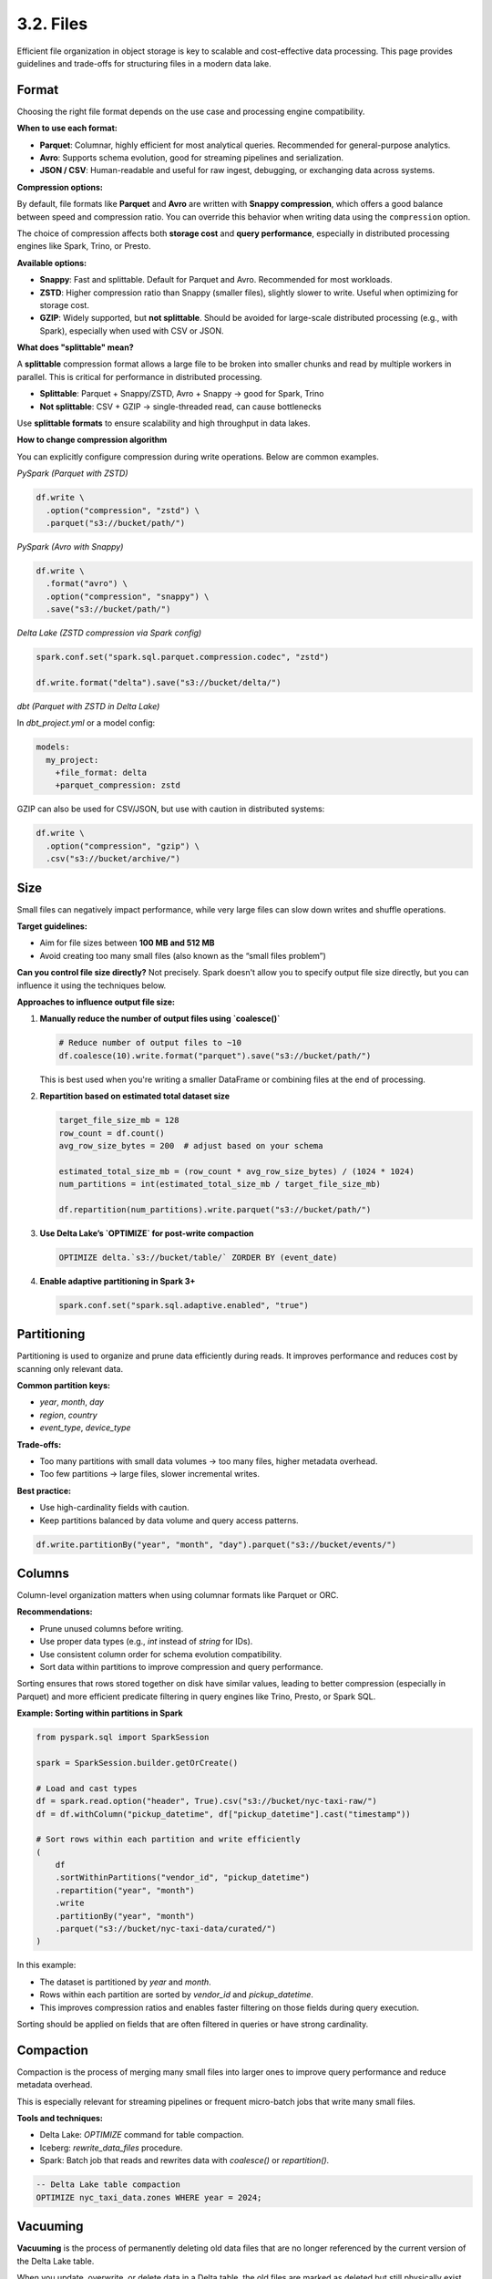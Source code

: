 3.2. Files
==================================

Efficient file organization in object storage is key to scalable and cost-effective data processing. This page provides guidelines and trade-offs for structuring files in a modern data lake.

Format
------

Choosing the right file format depends on the use case and processing engine compatibility.

**When to use each format:**

- **Parquet**: Columnar, highly efficient for most analytical queries. Recommended for general-purpose analytics.
- **Avro**: Supports schema evolution, good for streaming pipelines and serialization.
- **JSON / CSV**: Human-readable and useful for raw ingest, debugging, or exchanging data across systems.

**Compression options:**

By default, file formats like **Parquet** and **Avro** are written with **Snappy compression**, which offers a good balance between speed and compression ratio. You can override this behavior when writing data using the ``compression`` option.

The choice of compression affects both **storage cost** and **query performance**, especially in distributed processing engines like Spark, Trino, or Presto.

**Available options:**

- **Snappy**: Fast and splittable. Default for Parquet and Avro. Recommended for most workloads.
- **ZSTD**: Higher compression ratio than Snappy (smaller files), slightly slower to write. Useful when optimizing for storage cost.
- **GZIP**: Widely supported, but **not splittable**. Should be avoided for large-scale distributed processing (e.g., with Spark), especially when used with CSV or JSON.

**What does "splittable" mean?**

A **splittable** compression format allows a large file to be broken into smaller chunks and read by multiple workers in parallel. This is critical for performance in distributed processing.

- **Splittable**: Parquet + Snappy/ZSTD, Avro + Snappy → good for Spark, Trino
- **Not splittable**: CSV + GZIP → single-threaded read, can cause bottlenecks

Use **splittable formats** to ensure scalability and high throughput in data lakes.

**How to change compression algorithm**

You can explicitly configure compression during write operations. Below are common examples.

*PySpark (Parquet with ZSTD)*

.. code-block:: python

    df.write \
      .option("compression", "zstd") \
      .parquet("s3://bucket/path/")

*PySpark (Avro with Snappy)*

.. code-block:: python

    df.write \
      .format("avro") \
      .option("compression", "snappy") \
      .save("s3://bucket/path/")

*Delta Lake (ZSTD compression via Spark config)*

.. code-block:: python

    spark.conf.set("spark.sql.parquet.compression.codec", "zstd")
    
    df.write.format("delta").save("s3://bucket/delta/")

*dbt (Parquet with ZSTD in Delta Lake)*

In `dbt_project.yml` or a model config:

.. code-block:: yaml

    models:
      my_project:
        +file_format: delta
        +parquet_compression: zstd

GZIP can also be used for CSV/JSON, but use with caution in distributed systems:

.. code-block:: python

    df.write \
      .option("compression", "gzip") \
      .csv("s3://bucket/archive/")

Size
----

Small files can negatively impact performance, while very large files can slow down writes and shuffle operations.

**Target guidelines:**

- Aim for file sizes between **100 MB and 512 MB**
- Avoid creating too many small files (also known as the “small files problem”)

**Can you control file size directly?**  
Not precisely. Spark doesn't allow you to specify output file size directly, but you can influence it using the techniques below.

**Approaches to influence output file size:**

1. **Manually reduce the number of output files using `coalesce()`**

   .. code-block:: python

      # Reduce number of output files to ~10
      df.coalesce(10).write.format("parquet").save("s3://bucket/path/")

   This is best used when you're writing a smaller DataFrame or combining files at the end of processing.

2. **Repartition based on estimated total dataset size**

   .. code-block:: python

      target_file_size_mb = 128
      row_count = df.count()
      avg_row_size_bytes = 200  # adjust based on your schema

      estimated_total_size_mb = (row_count * avg_row_size_bytes) / (1024 * 1024)
      num_partitions = int(estimated_total_size_mb / target_file_size_mb)

      df.repartition(num_partitions).write.parquet("s3://bucket/path/")

3. **Use Delta Lake’s `OPTIMIZE` for post-write compaction**

   .. code-block:: sql

      OPTIMIZE delta.`s3://bucket/table/` ZORDER BY (event_date)

4. **Enable adaptive partitioning in Spark 3+**

   .. code-block:: python

      spark.conf.set("spark.sql.adaptive.enabled", "true")

Partitioning
------------

Partitioning is used to organize and prune data efficiently during reads. It improves performance and reduces cost by scanning only relevant data.

**Common partition keys:**

- `year`, `month`, `day`
- `region`, `country`
- `event_type`, `device_type`

**Trade-offs:**

- Too many partitions with small data volumes → too many files, higher metadata overhead.
- Too few partitions → large files, slower incremental writes.

**Best practice:**

- Use high-cardinality fields with caution.
- Keep partitions balanced by data volume and query access patterns.

.. code-block:: python

    df.write.partitionBy("year", "month", "day").parquet("s3://bucket/events/")

Columns
-------

Column-level organization matters when using columnar formats like Parquet or ORC.

**Recommendations:**

- Prune unused columns before writing.
- Use proper data types (e.g., `int` instead of `string` for IDs).
- Use consistent column order for schema evolution compatibility.
- Sort data within partitions to improve compression and query performance.

Sorting ensures that rows stored together on disk have similar values, leading to better compression (especially in Parquet) and more efficient predicate filtering in query engines like Trino, Presto, or Spark SQL.

**Example: Sorting within partitions in Spark**

.. code-block:: python

    from pyspark.sql import SparkSession

    spark = SparkSession.builder.getOrCreate()

    # Load and cast types
    df = spark.read.option("header", True).csv("s3://bucket/nyc-taxi-raw/")
    df = df.withColumn("pickup_datetime", df["pickup_datetime"].cast("timestamp"))

    # Sort rows within each partition and write efficiently
    (
        df
        .sortWithinPartitions("vendor_id", "pickup_datetime")
        .repartition("year", "month")
        .write
        .partitionBy("year", "month")
        .parquet("s3://bucket/nyc-taxi-data/curated/")
    )

In this example:

- The dataset is partitioned by `year` and `month`.
- Rows within each partition are sorted by `vendor_id` and `pickup_datetime`.
- This improves compression ratios and enables faster filtering on those fields during query execution.

Sorting should be applied on fields that are often filtered in queries or have strong cardinality.

Compaction
----------

Compaction is the process of merging many small files into larger ones to improve query performance and reduce metadata overhead.

This is especially relevant for streaming pipelines or frequent micro-batch jobs that write many small files.

**Tools and techniques:**

- Delta Lake: `OPTIMIZE` command for table compaction.
- Iceberg: `rewrite_data_files` procedure.
- Spark: Batch job that reads and rewrites data with `coalesce()` or `repartition()`.

.. code-block:: sql

    -- Delta Lake table compaction
    OPTIMIZE nyc_taxi_data.zones WHERE year = 2024;

Vacuuming
---------

**Vacuuming** is the process of permanently deleting old data files that are no longer referenced by the current version of the Delta Lake table.

When you update, overwrite, or delete data in a Delta table, the old files are marked as deleted but still physically exist on disk. Vacuuming helps clean them up to reduce storage usage.

.. code-block:: sql

    -- Delta Lake cleanup: delete unreferenced files older than 7 days
    VACUUM nyc_taxi_data.zones RETAIN 168 HOURS;

**Important:** Vacuuming will remove files that support **time travel** and **rollback** for older versions of your table. Once those files are deleted, queries such as:

.. code-block:: sql

    SELECT * FROM nyc_taxi_data.zones VERSION AS OF 3

will no longer work if the associated data files have been removed.

**Best Practices:**

- For production tables, retain at least 7 days: ``RETAIN 168 HOURS``
- For development or cost-sensitive environments, you may choose ``RETAIN 24 HOURS``
- Do not set ``RETAIN 0 HOURS`` unless you're absolutely sure you no longer need historical versions

Regular compaction and vacuuming are crucial in maintaining long-term performance and cost efficiency.